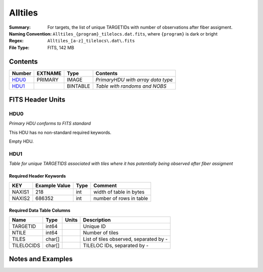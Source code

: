 ============================
Alltiles
============================

:Summary: For targets, the list of unique TARGETIDs with number of observations
          after fiber assigment.
:Naming Convention: ``Alltiles_{program}_tilelocs.dat.fits``, 
                    where ``{program}`` is dark or bright
:Regex: ``Alltiles_[a-z]_tilelocs\.dat\.fits``
:File Type: FITS, 142 MB

Contents
========

====== ======= ======== =================================
Number EXTNAME Type     Contents
====== ======= ======== =================================
HDU0_  PRIMARY IMAGE    *PrimaryHDU with array data type*
HDU1_          BINTABLE *Table with randoms and NOBS*
====== ======= ======== =================================


FITS Header Units
=================

HDU0
----

*Primary HDU conforms to FITS standard*

This HDU has no non-standard required keywords.

Empty HDU.

HDU1
----

*Table for unique TARGETIDS associated with tiles where 
it has potentially being observed after fiber assigment*

Required Header Keywords
~~~~~~~~~~~~~~~~~~~~~~~~

====== ============= ==== =======================
KEY    Example Value Type Comment
====== ============= ==== =======================
NAXIS1 218           int  width of table in bytes
NAXIS2 686352        int  number of rows in table
====== ============= ==== =======================

Required Data Table Columns
~~~~~~~~~~~~~~~~~~~~~~~~~~~

========== ======== ===== =======================================
Name       Type     Units Description
========== ======== ===== =======================================
TARGETID   int64          Unique ID
NTILE      int64          Number of tiles
TILES      char[]         List of tiles observed, separated by -
TILELOCIDS char[]         TILELOC IDs, separated by -
========== ======== ===== =======================================


Notes and Examples
==================

